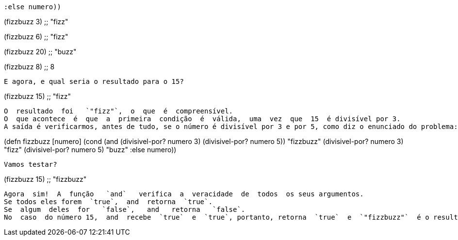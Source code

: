 
        :else numero))

(fizzbuzz 3)
;; "fizz"

(fizzbuzz 6)
;; "fizz"

(fizzbuzz 20)
;; "buzz"

(fizzbuzz 8)
;; 8
```

E agora, e qual seria o resultado para o 15?

```
(fizzbuzz 15)
;; "fizz"
```

O  resultado  foi   `"fizz"`,  o  que  é  compreensível.  
O  que acontece  é  que  a  primeira  condição  é  válida,  uma  vez  que  15  é divisível por 3. 
A saída é verificarmos, antes de tudo, se o número é divisível por 3 e por 5, como diz o enunciado do problema:
```
(defn fizzbuzz [numero]
  (cond (and (divisivel-por? numero 3)
             (divisivel-por? numero 5)) "fizzbuzz"
        (divisivel-por? numero 3)  "fizz"
        (divisivel-por? numero 5)  "buzz"
        :else numero))
```

Vamos testar?

```
(fizzbuzz 15)
;; "fizzbuzz"
```

Agora  sim!  A  função   `and`   verifica  a  veracidade  de  todos  os seus argumentos. 
Se todos eles forem  `true`,  and  retorna  `true`.
Se  algum  deles  for   `false`,   and   retorna   `false`.  
No  caso  do número 15,  and  recebe  `true`  e  `true`, portanto, retorna  `true`  e  `"fizzbuzz"`  é o resultado.